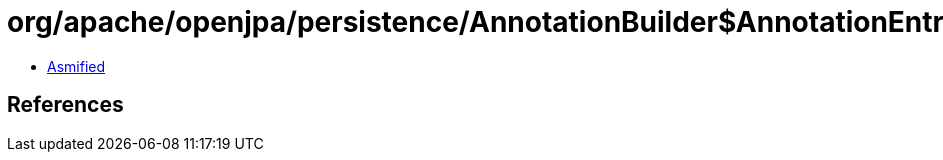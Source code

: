 = org/apache/openjpa/persistence/AnnotationBuilder$AnnotationEntry.class

 - link:AnnotationBuilder$AnnotationEntry-asmified.java[Asmified]

== References

